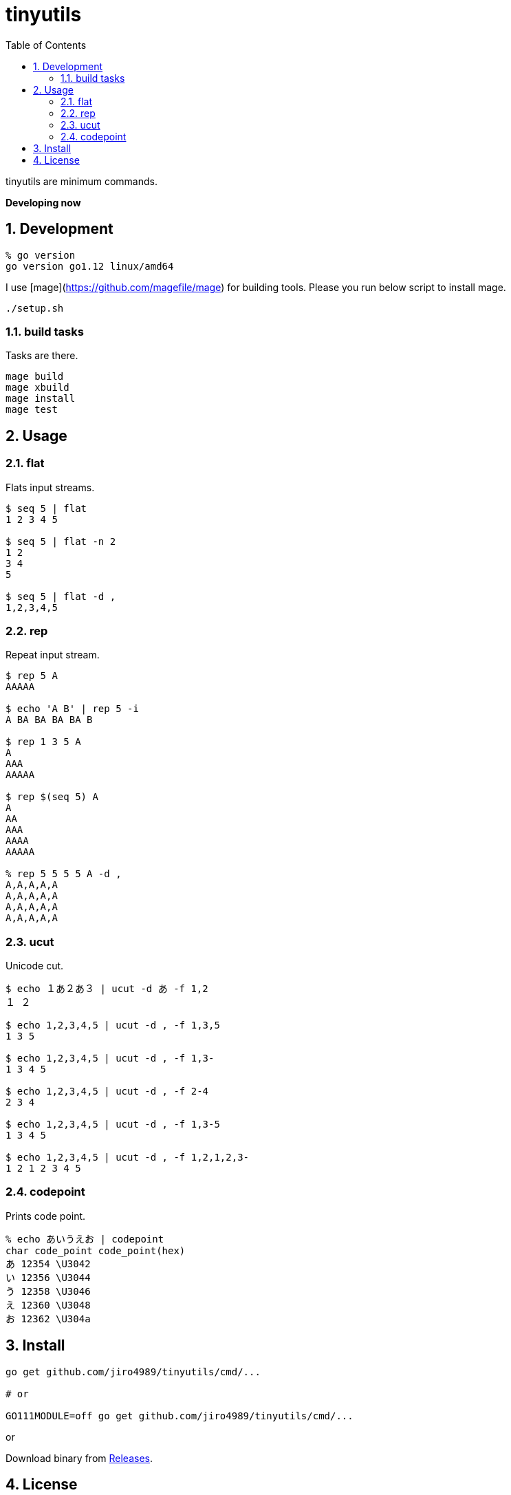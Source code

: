 :toc: left
:sectnums:

= tinyutils

tinyutils are minimum commands.

**Developing now**

== Development

  % go version
  go version go1.12 linux/amd64

I use [mage](https://github.com/magefile/mage) for building tools.
Please you run below script to install mage.

[source,bash]
----
./setup.sh
----

=== build tasks

Tasks are there.

[source,bash]
----
mage build
mage xbuild
mage install
mage test
----

== Usage

=== flat

Flats input streams.

[source,bash]
----
$ seq 5 | flat
1 2 3 4 5

$ seq 5 | flat -n 2
1 2
3 4
5

$ seq 5 | flat -d ,
1,2,3,4,5
----

=== rep

Repeat input stream.

[source,bash]
----
$ rep 5 A
AAAAA

$ echo 'A B' | rep 5 -i
A BA BA BA BA B

$ rep 1 3 5 A
A
AAA
AAAAA

$ rep $(seq 5) A
A
AA
AAA
AAAA
AAAAA

% rep 5 5 5 5 A -d ,
A,A,A,A,A
A,A,A,A,A
A,A,A,A,A
A,A,A,A,A
----

=== ucut

Unicode cut.

[source,bash]
----
$ echo １あ２あ３ | ucut -d あ -f 1,2
１ ２

$ echo 1,2,3,4,5 | ucut -d , -f 1,3,5
1 3 5

$ echo 1,2,3,4,5 | ucut -d , -f 1,3-
1 3 4 5

$ echo 1,2,3,4,5 | ucut -d , -f 2-4
2 3 4

$ echo 1,2,3,4,5 | ucut -d , -f 1,3-5
1 3 4 5

$ echo 1,2,3,4,5 | ucut -d , -f 1,2,1,2,3-
1 2 1 2 3 4 5
----

=== codepoint

Prints code point.

[source,bash]
----
% echo あいうえお | codepoint
char code_point code_point(hex)
あ 12354 \U3042
い 12356 \U3044
う 12358 \U3046
え 12360 \U3048
お 12362 \U304a
----

== Install

[source,bash]
----
go get github.com/jiro4989/tinyutils/cmd/...

# or

GO111MODULE=off go get github.com/jiro4989/tinyutils/cmd/...
----

or

Download binary from https://github.com/jiro4989/tinyutils/releases[Releases].

== License

MIT
